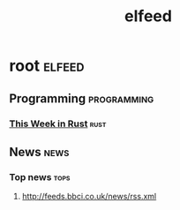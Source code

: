 :PROPERTIES:
:ID:       a671f2ca-198c-42a1-adc3-8532e7b99235
:END:
#+TITLE: elfeed

* root :elfeed:
** Programming :programming:
*** [[https://this-week-in-rust.org/rss.xml][This Week in Rust]] :rust:
** News :news:
*** Top news :tops:
**** http://feeds.bbci.co.uk/news/rss.xml
